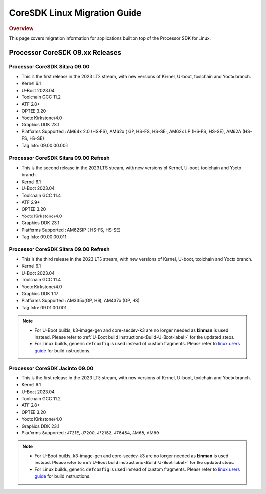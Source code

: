 .. http://processors.wiki.ti.com/index.php/Processor_SDK_Linux_Migration_Guide

************************************
CoreSDK Linux Migration Guide
************************************

.. rubric:: Overview

This page covers migration information for applications built on top
of the Processor SDK for Linux.

Processor CoreSDK 09.xx Releases
================================

Processor CoreSDK Sitara 09.00
------------------------------
- This is the first release in the 2023 LTS stream, with new versions of Kernel, U-boot, toolchain and Yocto branch.
- Kernel 6.1
- U-Boot 2023.04
- Toolchain GCC 11.2
- ATF 2.8+
- OPTEE 3.20
- Yocto Kirkstone/4.0
- Graphics DDK 23.1
- Platforms Supported : AM64x 2.0 (HS-FS), AM62x ( GP, HS-FS, HS-SE), AM62x LP (HS-FS, HS-SE), AM62A (HS-FS, HS-SE)
- Tag Info: 09.00.00.006

Processor CoreSDK Sitara 09.00 Refresh
--------------------------------------
- This is the second release in the 2023 LTS stream, with new versions of Kernel, U-boot, toolchain and Yocto branch.
- Kernel 6.1
- U-Boot 2023.04
- Toolchain GCC 11.4
- ATF 2.9+
- OPTEE 3.20
- Yocto Kirkstone/4.0
- Graphics DDK 23.1
- Platforms Supported : AM62SIP ( HS-FS, HS-SE)
- Tag Info: 09.00.00.011

Processor CoreSDK Sitara 09.00 Refresh
--------------------------------------
- This is the third release in the 2023 LTS stream, with new versions of Kernel, U-boot, toolchain and Yocto branch.
- Kernel 6.1
- U-Boot 2023.04
- Toolchain GCC 11.4
- Yocto Kirkstone/4.0
- Graphics DDK 1.17
- Platforms Supported : AM335x(GP, HS), AM437x (GP, HS)
- Tag Info: 09.01.00.001


.. note::

    - For U-Boot builds, k3-image-gen and core-secdev-k3 are no longer needed
      as **binman** is used instead. Please refer to :ref:`U-Boot build
      instructions<Build-U-Boot-label>` for the updated steps.

    - For Linux builds, generic ``defconfig`` is used instead of custom
      fragments. Please refer to `linux users guide
      <../../../linux/Foundational_Components_Kernel_Users_Guide.html#preparing-to-build>`__
      for build instructions.

Processor CoreSDK Jacinto 09.00
-------------------------------
- This is the first release in the 2023 LTS stream, with new versions of Kernel, U-boot, toolchain and Yocto branch.
- Kernel 6.1
- U-Boot 2023.04
- Toolchain GCC 11.2
- ATF 2.8+
- OPTEE 3.20
- Yocto Kirkstone/4.0
- Graphics DDK 23.1
- Platforms Supported : J721E, J7200, J721S2, J784S4, AM68, AM69

.. note::

    - For U-Boot builds, k3-image-gen and core-secdev-k3 are no longer needed
      as **binman** is used instead. Please refer to :ref:`U-Boot build
      instructions<Build-U-Boot-label>` for the updated steps.

    - For Linux builds, generic ``defconfig`` is used instead of custom
      fragments. Please refer to `linux users guide
      <../../../linux/Foundational_Components_Kernel_Users_Guide.html#preparing-to-build>`__
      for build instructions.

